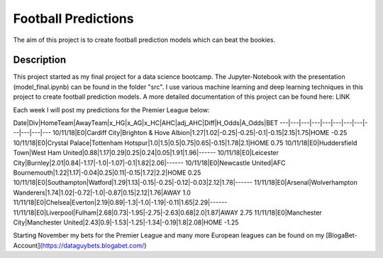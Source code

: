 ====================
Football Predictions
====================

The aim of this project is to create football prediction models which can beat the bookies.


Description
===========

This project started as my final project for a data science bootcamp. The Jupyter-Notebook with the presentation (model_final.ipynb) can be found in the folder "src".
I use various machine learning and deep learning techniques in this project to create football prediction models.
A more detailed documentation of this project can be found here: LINK

Each week I will post my predictions for the Premier League below:


Date|Div|HomeTeam|AwayTeam|x_HG|x_AG|x_HC|AHC|adj_AHC|Diff|H_Odds|A_Odds|BET
---|---|---|---|---|---|---|---|---|---|---|---
10/11/18|E0|Cardiff City|Brighton & Hove Albion|1.27|1.02|-0.25|-0.25|-0.1|-0.15|2.15|1.75|HOME -0.25
10/11/18|E0|Crystal Palace|Tottenham Hotspur|1.0|1.5|0.5|0.75|0.65|-0.15|1.78|2.1|HOME 0.75
10/11/18|E0|Huddersfield Town|West Ham United|0.88|1.17|0.29|0.25|0.24|0.05|1.91|1.96|------
10/11/18|E0|Leicester City|Burnley|2.01|0.84|-1.17|-1.0|-1.07|-0.1|1.82|2.06|------
10/11/18|E0|Newcastle United|AFC Bournemouth|1.22|1.17|-0.04|0.25|0.11|-0.15|1.72|2.2|HOME 0.25
10/11/18|E0|Southampton|Watford|1.29|1.13|-0.15|-0.25|-0.12|-0.03|2.12|1.78|------
11/11/18|E0|Arsenal|Wolverhampton Wanderers|1.74|1.02|-0.72|-1.0|-0.87|0.15|2.12|1.76|AWAY 1.0
11/11/18|E0|Chelsea|Everton|2.19|0.89|-1.3|-1.0|-1.19|-0.11|1.65|2.29|------
11/11/18|E0|Liverpool|Fulham|2.68|0.73|-1.95|-2.75|-2.63|0.68|2.0|1.87|AWAY 2.75
11/11/18|E0|Manchester City|Manchester United|2.43|0.9|-1.53|-1.25|-1.34|-0.19|1.8|2.08|HOME -1.25



Starting November my bets for the Premier League and many more European leagues can be found on my [BlogaBet-Account](https://dataguybets.blogabet.com/)

